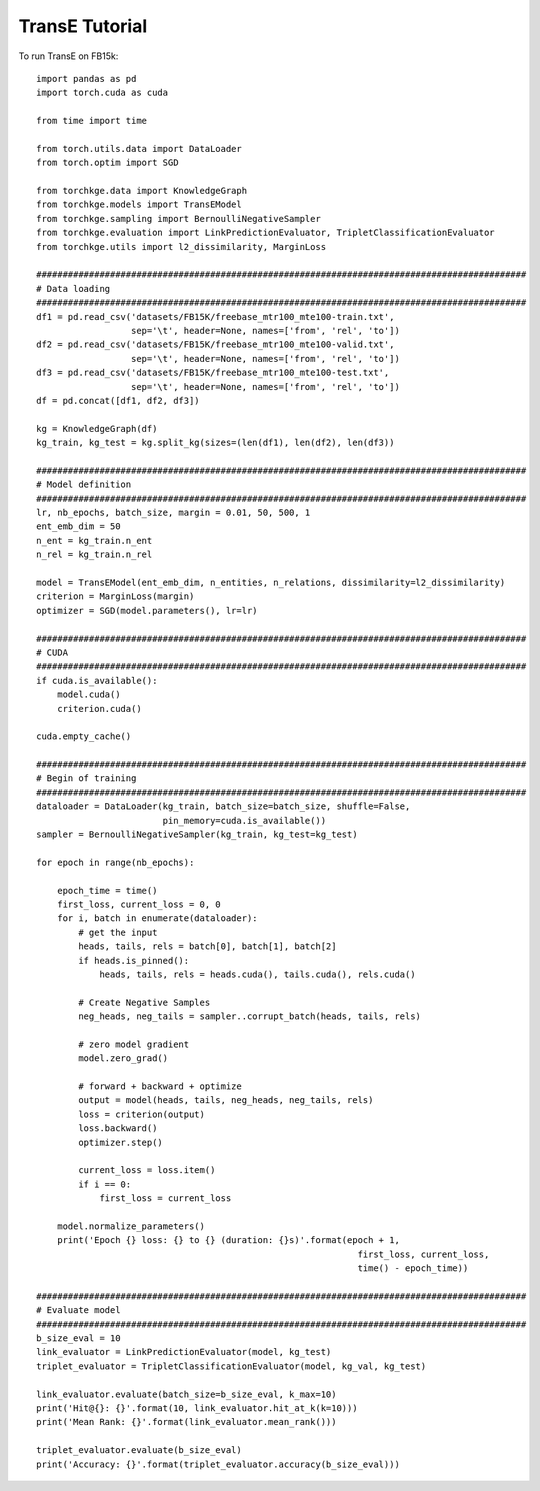 ===============
TransE Tutorial
===============

To run TransE on FB15k::

    import pandas as pd
    import torch.cuda as cuda

    from time import time

    from torch.utils.data import DataLoader
    from torch.optim import SGD

    from torchkge.data import KnowledgeGraph
    from torchkge.models import TransEModel
    from torchkge.sampling import BernoulliNegativeSampler
    from torchkge.evaluation import LinkPredictionEvaluator, TripletClassificationEvaluator
    from torchkge.utils import l2_dissimilarity, MarginLoss

    #############################################################################################
    # Data loading
    #############################################################################################
    df1 = pd.read_csv('datasets/FB15K/freebase_mtr100_mte100-train.txt',
                      sep='\t', header=None, names=['from', 'rel', 'to'])
    df2 = pd.read_csv('datasets/FB15K/freebase_mtr100_mte100-valid.txt',
                      sep='\t', header=None, names=['from', 'rel', 'to'])
    df3 = pd.read_csv('datasets/FB15K/freebase_mtr100_mte100-test.txt',
                      sep='\t', header=None, names=['from', 'rel', 'to'])
    df = pd.concat([df1, df2, df3])

    kg = KnowledgeGraph(df)
    kg_train, kg_test = kg.split_kg(sizes=(len(df1), len(df2), len(df3))

    #############################################################################################
    # Model definition
    #############################################################################################
    lr, nb_epochs, batch_size, margin = 0.01, 50, 500, 1
    ent_emb_dim = 50
    n_ent = kg_train.n_ent
    n_rel = kg_train.n_rel

    model = TransEModel(ent_emb_dim, n_entities, n_relations, dissimilarity=l2_dissimilarity)
    criterion = MarginLoss(margin)
    optimizer = SGD(model.parameters(), lr=lr)

    #############################################################################################
    # CUDA
    #############################################################################################
    if cuda.is_available():
        model.cuda()
        criterion.cuda()

    cuda.empty_cache()

    #############################################################################################
    # Begin of training
    #############################################################################################
    dataloader = DataLoader(kg_train, batch_size=batch_size, shuffle=False,
                            pin_memory=cuda.is_available())
    sampler = BernoulliNegativeSampler(kg_train, kg_test=kg_test)

    for epoch in range(nb_epochs):

        epoch_time = time()
        first_loss, current_loss = 0, 0
        for i, batch in enumerate(dataloader):
            # get the input
            heads, tails, rels = batch[0], batch[1], batch[2]
            if heads.is_pinned():
                heads, tails, rels = heads.cuda(), tails.cuda(), rels.cuda()

            # Create Negative Samples
            neg_heads, neg_tails = sampler..corrupt_batch(heads, tails, rels)

            # zero model gradient
            model.zero_grad()

            # forward + backward + optimize
            output = model(heads, tails, neg_heads, neg_tails, rels)
            loss = criterion(output)
            loss.backward()
            optimizer.step()

            current_loss = loss.item()
            if i == 0:
                first_loss = current_loss

        model.normalize_parameters()
        print('Epoch {} loss: {} to {} (duration: {}s)'.format(epoch + 1,
                                                                 first_loss, current_loss,
                                                                 time() - epoch_time))

    #############################################################################################
    # Evaluate model
    #############################################################################################
    b_size_eval = 10
    link_evaluator = LinkPredictionEvaluator(model, kg_test)
    triplet_evaluator = TripletClassificationEvaluator(model, kg_val, kg_test)

    link_evaluator.evaluate(batch_size=b_size_eval, k_max=10)
    print('Hit@{}: {}'.format(10, link_evaluator.hit_at_k(k=10)))
    print('Mean Rank: {}'.format(link_evaluator.mean_rank()))

    triplet_evaluator.evaluate(b_size_eval)
    print('Accuracy: {}'.format(triplet_evaluator.accuracy(b_size_eval)))
